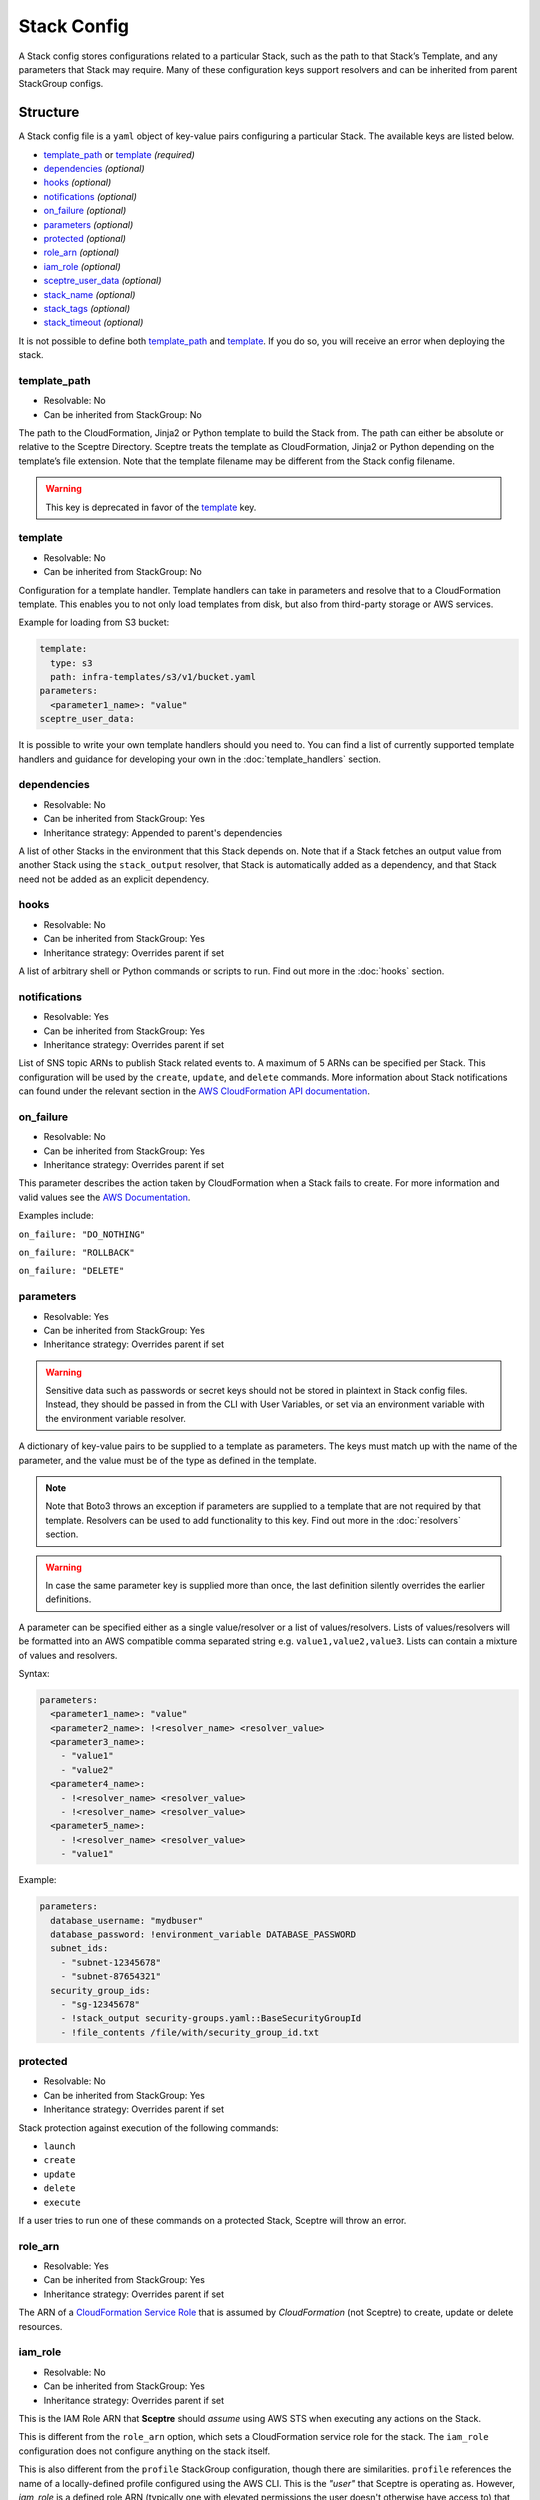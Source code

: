 Stack Config
============

A Stack config stores configurations related to a particular Stack, such as the path to
that Stack’s Template, and any parameters that Stack may require. Many of these configuration keys
support resolvers and can be inherited from parent StackGroup configs.

.. _stack_config-structure:

Structure
---------

A Stack config file is a ``yaml`` object of key-value pairs configuring a
particular Stack. The available keys are listed below.

-  `template_path`_ or `template`_ *(required)*
-  `dependencies`_ *(optional)*
-  `hooks`_ *(optional)*
-  `notifications`_ *(optional)*
-  `on_failure`_ *(optional)*
-  `parameters`_ *(optional)*
-  `protected`_ *(optional)*
-  `role_arn`_ *(optional)*
-  `iam_role`_ *(optional)*
-  `sceptre_user_data`_ *(optional)*
-  `stack_name`_ *(optional)*
-  `stack_tags`_ *(optional)*
-  `stack_timeout`_ *(optional)*

It is not possible to define both `template_path`_ and `template`_. If you do so,
you will receive an error when deploying the stack.

template_path
~~~~~~~~~~~~~~~~~~~~~~~~
* Resolvable: No
* Can be inherited from StackGroup: No

The path to the CloudFormation, Jinja2 or Python template to build the Stack
from. The path can either be absolute or relative to the Sceptre Directory.
Sceptre treats the template as CloudFormation, Jinja2 or Python depending on
the template’s file extension. Note that the template filename may be different
from the Stack config filename.

.. warning::

   This key is deprecated in favor of the `template`_ key.

template
~~~~~~~~
* Resolvable: No
* Can be inherited from StackGroup: No

Configuration for a template handler. Template handlers can take in parameters
and resolve that to a CloudFormation template. This enables you to not only
load templates from disk, but also from third-party storage or AWS services.

Example for loading from S3 bucket:

.. code-block:: yaml

   template:
     type: s3
     path: infra-templates/s3/v1/bucket.yaml
   parameters:
     <parameter1_name>: "value"
   sceptre_user_data:

It is possible to write your own template handlers should you need to. You
can find a list of currently supported template handlers and guidance for
developing your own in the :doc:`template_handlers` section.

dependencies
~~~~~~~~~~~~
* Resolvable: No
* Can be inherited from StackGroup: Yes
* Inheritance strategy: Appended to parent's dependencies

A list of other Stacks in the environment that this Stack depends on. Note that
if a Stack fetches an output value from another Stack using the
``stack_output`` resolver, that Stack is automatically added as a dependency,
and that Stack need not be added as an explicit dependency.

hooks
~~~~~
* Resolvable: No
* Can be inherited from StackGroup: Yes
* Inheritance strategy: Overrides parent if set

A list of arbitrary shell or Python commands or scripts to run. Find out more
in the :doc:`hooks` section.

notifications
~~~~~~~~~~~~~
* Resolvable: Yes
* Can be inherited from StackGroup: Yes
* Inheritance strategy: Overrides parent if set

List of SNS topic ARNs to publish Stack related events to. A maximum of 5 ARNs
can be specified per Stack. This configuration will be used by the ``create``,
``update``, and ``delete`` commands. More information about Stack notifications
can found under the relevant section in the `AWS CloudFormation API
documentation`_.

on_failure
~~~~~~~~~~
* Resolvable: No
* Can be inherited from StackGroup: Yes
* Inheritance strategy: Overrides parent if set

This parameter describes the action taken by CloudFormation when a Stack fails
to create. For more information and valid values see the `AWS Documentation`_.

Examples include:

``on_failure: "DO_NOTHING"``

``on_failure: "ROLLBACK"``

``on_failure: "DELETE"``


parameters
~~~~~~~~~~
* Resolvable: Yes
* Can be inherited from StackGroup: Yes
* Inheritance strategy: Overrides parent if set

.. warning::

   Sensitive data such as passwords or secret keys should not be stored in
   plaintext in Stack config files. Instead, they should be passed in from the
   CLI with User Variables, or set via an environment variable with the
   environment variable resolver.

A dictionary of key-value pairs to be supplied to a template as parameters. The
keys must match up with the name of the parameter, and the value must be of the
type as defined in the template.

.. note::

   Note that Boto3 throws an exception if parameters are supplied to a template
   that are not required by that template. Resolvers can be used to add
   functionality to this key. Find out more in the :doc:`resolvers` section.

.. warning::

   In case the same parameter key is supplied more than once, the last
   definition silently overrides the earlier definitions.

A parameter can be specified either as a single value/resolver or a list of
values/resolvers. Lists of values/resolvers will be formatted into an AWS
compatible comma separated string e.g. \ ``value1,value2,value3``. Lists can
contain a mixture of values and resolvers.

Syntax:

.. code-block:: yaml

   parameters:
     <parameter1_name>: "value"
     <parameter2_name>: !<resolver_name> <resolver_value>
     <parameter3_name>:
       - "value1"
       - "value2"
     <parameter4_name>:
       - !<resolver_name> <resolver_value>
       - !<resolver_name> <resolver_value>
     <parameter5_name>:
       - !<resolver_name> <resolver_value>
       - "value1"

Example:

.. code-block:: yaml

   parameters:
     database_username: "mydbuser"
     database_password: !environment_variable DATABASE_PASSWORD
     subnet_ids:
       - "subnet-12345678"
       - "subnet-87654321"
     security_group_ids:
       - "sg-12345678"
       - !stack_output security-groups.yaml::BaseSecurityGroupId
       - !file_contents /file/with/security_group_id.txt

protected
~~~~~~~~~
* Resolvable: No
* Can be inherited from StackGroup: Yes
* Inheritance strategy: Overrides parent if set

Stack protection against execution of the following commands:

-  ``launch``
-  ``create``
-  ``update``
-  ``delete``
-  ``execute``

If a user tries to run one of these commands on a protected Stack, Sceptre will
throw an error.

role_arn
~~~~~~~~
* Resolvable: Yes
* Can be inherited from StackGroup: Yes
* Inheritance strategy: Overrides parent if set

The ARN of a `CloudFormation Service Role`_ that is assumed by *CloudFormation* (not Sceptre)
to create, update or delete resources.

iam_role
~~~~~~~~
* Resolvable: No
* Can be inherited from StackGroup: Yes
* Inheritance strategy: Overrides parent if set

This is the IAM Role ARN that **Sceptre** should *assume* using AWS STS when executing any actions
on the Stack.

This is different from the ``role_arn`` option, which sets a CloudFormation service role for the
stack. The ``iam_role`` configuration does not configure anything on the stack itself.

This is also different from the ``profile`` StackGroup configuration, though there are similarities.
``profile`` references the name of a locally-defined profile configured using the AWS CLI. This is
the *"user"* that Sceptre is operating as. However, `iam_role` is a defined role ARN (typically one
with elevated permissions the user doesn't otherwise have access to) that the user will assume in
order to execute the actions on a specific stack group.

Using ``iam_role`` can be useful if the user or system executing Sceptre needs an alternative
permissions set to perform the required actions on that stack, such as might be the case with a
CI/CD system like Jenkins.

In order to use this argument, however, the role needs to have an AssumeRolePolicyDocument that
permits the user to assume that role.

sceptre_user_data
~~~~~~~~~~~~~~~~~
* Resolvable: Yes
* Can be inherited from StackGroup: Yes
* Inheritance strategy: Overrides parent if set

Represents data to be passed to the ``sceptre_handler(sceptre_user_data)``
function in Python templates or accessible under ``sceptre_user_data`` variable
key within Jinja2 templates.

stack_name
~~~~~~~~~~
* Resolvable: No
* Can be inherited from StackGroup: No

A custom name to use instead of the Sceptre default.

.. container:: alert alert-warning

   Outputs from Stacks with custom names can’t be resolved using the standard
   stack output resolver. Outputs should be resolved using the stack output
   external resolver. An explicit dependency should be added, using the
   dependencies parameter, to make sure the Stacks are launched in the correct
   order.

e.g:

.. code-block:: yaml

   parameters:
     VpcID: !stack_output_external <custom-named-vpc-stack>::VpcID
   dependencies:
     - <environment>/<Stack>

You can also pass an optional argument to ``stack_output_external`` specifying
the profile you want to use. This is especially useful if the Template you’re
referring to is in a different AWS account or region.

.. code-block:: yaml

   parameters:
     VpcID: !stack_output_external <custom-named-vpc-stack>::VpcID my-aws-prod-profile
   dependencies:
     - <environment>/<Stack>

stack_tags
~~~~~~~~~~
* Resolvable: Yes
* Can be inherited from StackGroup: Yes
* Inheritance strategy: Overrides parent if set

A dictionary of `CloudFormation Tags`_ to be applied to the Stack.

stack_timeout
~~~~~~~~~~~~~
* Resolvable: No
* Can be inherited from StackGroup: Yes
* Inheritance strategy: Overrides parent if set

A timeout in minutes before considering the Stack deployment as failed. After
the specified timeout, the Stack will be rolled back. Specifiyng zero, as well
as ommiting the field, will result in no timeout. Supports only positive
integer value.

Cascading Config
----------------

Stack config can be cascaded in the same way StackGroup config can be, as
described in the section in StackGroup Config on
:ref:`Cascading Config <stack_group_config_cascading_config>`.


Templating
----------

Stack config supports templating in the same way StackGroup config can be, as
described in the section in StackGroup Config on :ref:`Templating <stack_group_config_templating>`.

Stack config makes StackGroup config available to template.

StackGroup config
~~~~~~~~~~~~~~~~~

StackGroup config properties are available via the stack_group_config variable
when using templating.

.. code-block:: yaml

   parameters:
     sceptre-project-code: {{ stack_group_config.project-code }}

Environment Variables
---------------------

It is possible to replace values in Stack config files with environment
variables in two ways. For an explanation on why this is the case, see the
:ref:`FAQ <faq_stackconfig_env>`.

Sceptre User Data
-----------------

Python or Jinja templates can contain data which should be parameterised, but
can’t be parameterised using CloudFormation parameters. An example of this is
if a Python template which creates an IAM Role reads in the policy from a JSON
file. The file path must be hard-coded in the Python template.

Sceptre user data allows users to store arbitrary key-value pairs in their
``<stack-name>.yaml`` file. This data is then passed as a Python ``dict`` to
the ``sceptre_handler(sceptre_user_data)`` function in Python templates.

Syntax:

.. code-block:: yaml

   sceptre_user_data:
     iam_policy_file_path: /path/to/policy.json

When compiled, ``sceptre_user_data`` would be the dictionary
``{"iam_policy_file": "/path/to/policy.json"}``.

Examples
--------

.. code-block:: yaml

   template:
     path: templates/example.py
     type: file
   parameters:
     param_1: value_1
     param_2: value_2

.. code-block:: yaml

   template
     path: templates/example.yaml
     type: file
   dependencies:
       - dev/vpc.yaml
   hooks:
       before_create:
           - !cmd "echo creating..."
       after_create:
           - !cmd "echo created"
           - !cmd "echo done"
       after_update:
           - !cmd "mkdir example"
           - !cmd "touch example.txt"
   parameters:
       param_1: !stack_output stack_name.yaml::output_name
       param_2: !stack_output_external full_stack_name::output_name
       param_3: !environment_variable VALUE_3
       param_4:
           {{ var.value4 }}
       param_5:
           {{ command_path.3 }}
       param_6:
           {{ environment_variable.VALUE_6 }}
   sceptre_user_data:
       thing_1: value_1
       thing_2: !file_contents path/to/file.txt
   stack_tags:
       tag_1: value_1
       tag_2: value_2

.. _template_path: #template-path
.. _template: #template
.. _dependencies: #dependencies
.. _hooks: #hooks
.. _notifications: #notifications
.. _on_failure: #on-failure
.. _parameters: #parameters
.. _protected: #protected
.. _role_arn: #role-arn
.. _sceptre_user_data: #sceptre-user-data
.. _stack_name: #stack-name
.. _stack_tags: #stack-tags
.. _stack_timeout: #stack-timeout
.. _AWS CloudFormation API documentation: http://docs.aws.amazon.com/AWSCloudFormation/latest/APIReference/API_CreateStack.html
.. _AWS Documentation: http://docs.aws.amazon.com/AWSCloudFormation/latest/APIReference/API_CreateStack.html
.. _CloudFormation Service Role: http://docs.aws.amazon.com/AWSCloudFormation/latest/UserGuide/using-iam-servicerole.html
.. _CloudFormation Tags: https://docs.aws.amazon.com/AWSCloudFormation/latest/APIReference/API_Tag.html
